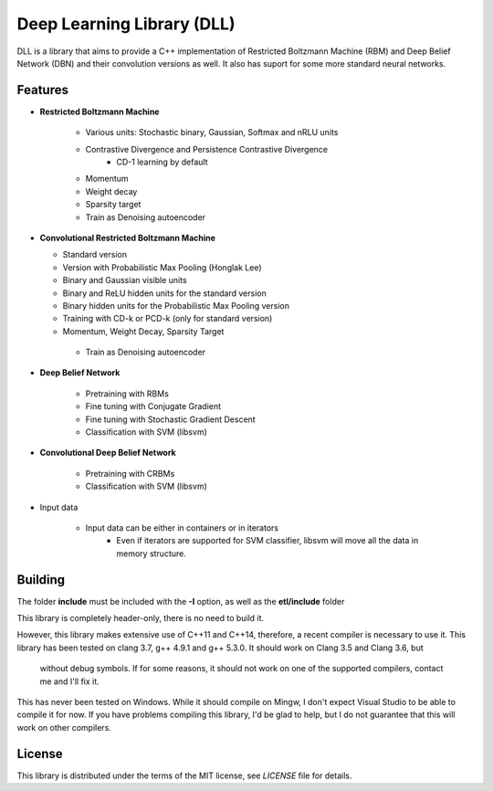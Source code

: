 Deep Learning Library (DLL)
===========================

DLL is a library that aims to provide a C++ implementation of Restricted
Boltzmann Machine (RBM) and Deep Belief Network (DBN) and their convolution
versions as well. It also has suport for some more standard neural networks.

Features
--------

* **Restricted Boltzmann Machine**

   * Various units: Stochastic binary, Gaussian, Softmax and nRLU units
   * Contrastive Divergence and Persistence Contrastive Divergence
      * CD-1 learning by default
   * Momentum
   * Weight decay
   * Sparsity target
   * Train as Denoising autoencoder

* **Convolutional Restricted Boltzmann Machine**

  * Standard version
  * Version with Probabilistic Max Pooling (Honglak Lee)
  * Binary and Gaussian visible units
  * Binary and ReLU hidden units for the standard version
  * Binary hidden units for the Probabilistic Max Pooling version
  * Training with CD-k or PCD-k (only for standard version)
  * Momentum, Weight Decay, Sparsity Target
   * Train as Denoising autoencoder

* **Deep Belief Network**

   * Pretraining with RBMs
   * Fine tuning with Conjugate Gradient
   * Fine tuning with Stochastic Gradient Descent
   * Classification with SVM (libsvm)

* **Convolutional Deep Belief Network**

   * Pretraining with CRBMs
   * Classification with SVM (libsvm)

* Input data

   * Input data can be either in containers or in iterators
      * Even if iterators are supported for SVM classifier, libsvm will move all
        the data in memory structure.

Building
--------

The folder **include** must be included with the **-I** option, as well as the
**etl/include** folder

This library is completely header-only, there is no need to build it.

However, this library makes extensive use of C++11 and C++14, therefore,
a recent compiler is necessary to use it. This library has been tested on clang
3.7, g++ 4.9.1 and g++ 5.3.0. It should work on Clang 3.5 and Clang 3.6, but
  without debug symbols. If for some reasons, it should not work on one of the
  supported compilers, contact me and I'll fix it.

This has never been tested on Windows. While it should compile on Mingw, I don't
expect Visual Studio to be able to compile it for now. If you have problems
compiling this library, I'd be glad to help, but I do not guarantee that this
will work on other compilers.

License
-------

This library is distributed under the terms of the MIT license, see `LICENSE`
file for details.
